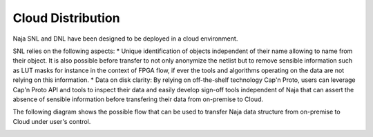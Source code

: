 Cloud Distribution
------------------

Naja SNL and DNL have been designed to be deployed in a cloud environment.

SNL relies on the following aspects:
* Unique identification of objects independent of their name allowing
to name from their object. It is also possible before transfer to not only anonymize
the netlist but to remove sensible information such as LUT masks for instance in the context
of FPGA flow, if ever the tools and algorithms operating on the data are not relying on this
information.
* Data on disk clarity: By relying on off-the-shelf technology Cap'n Proto, users can 
leverage Cap'n Proto API and tools to inspect their data and easily develop
sign-off tools independent of Naja that can assert the absence of sensible information before
transfering their data from on-premise to Cloud.

The following diagram shows the possible flow that can be used to transfer Naja data
structure from on-premise to Cloud under user's control.

.. image:: ../images/Naja-SNL-Cloud.png
   :alt: Naja transfer on the cloud.
